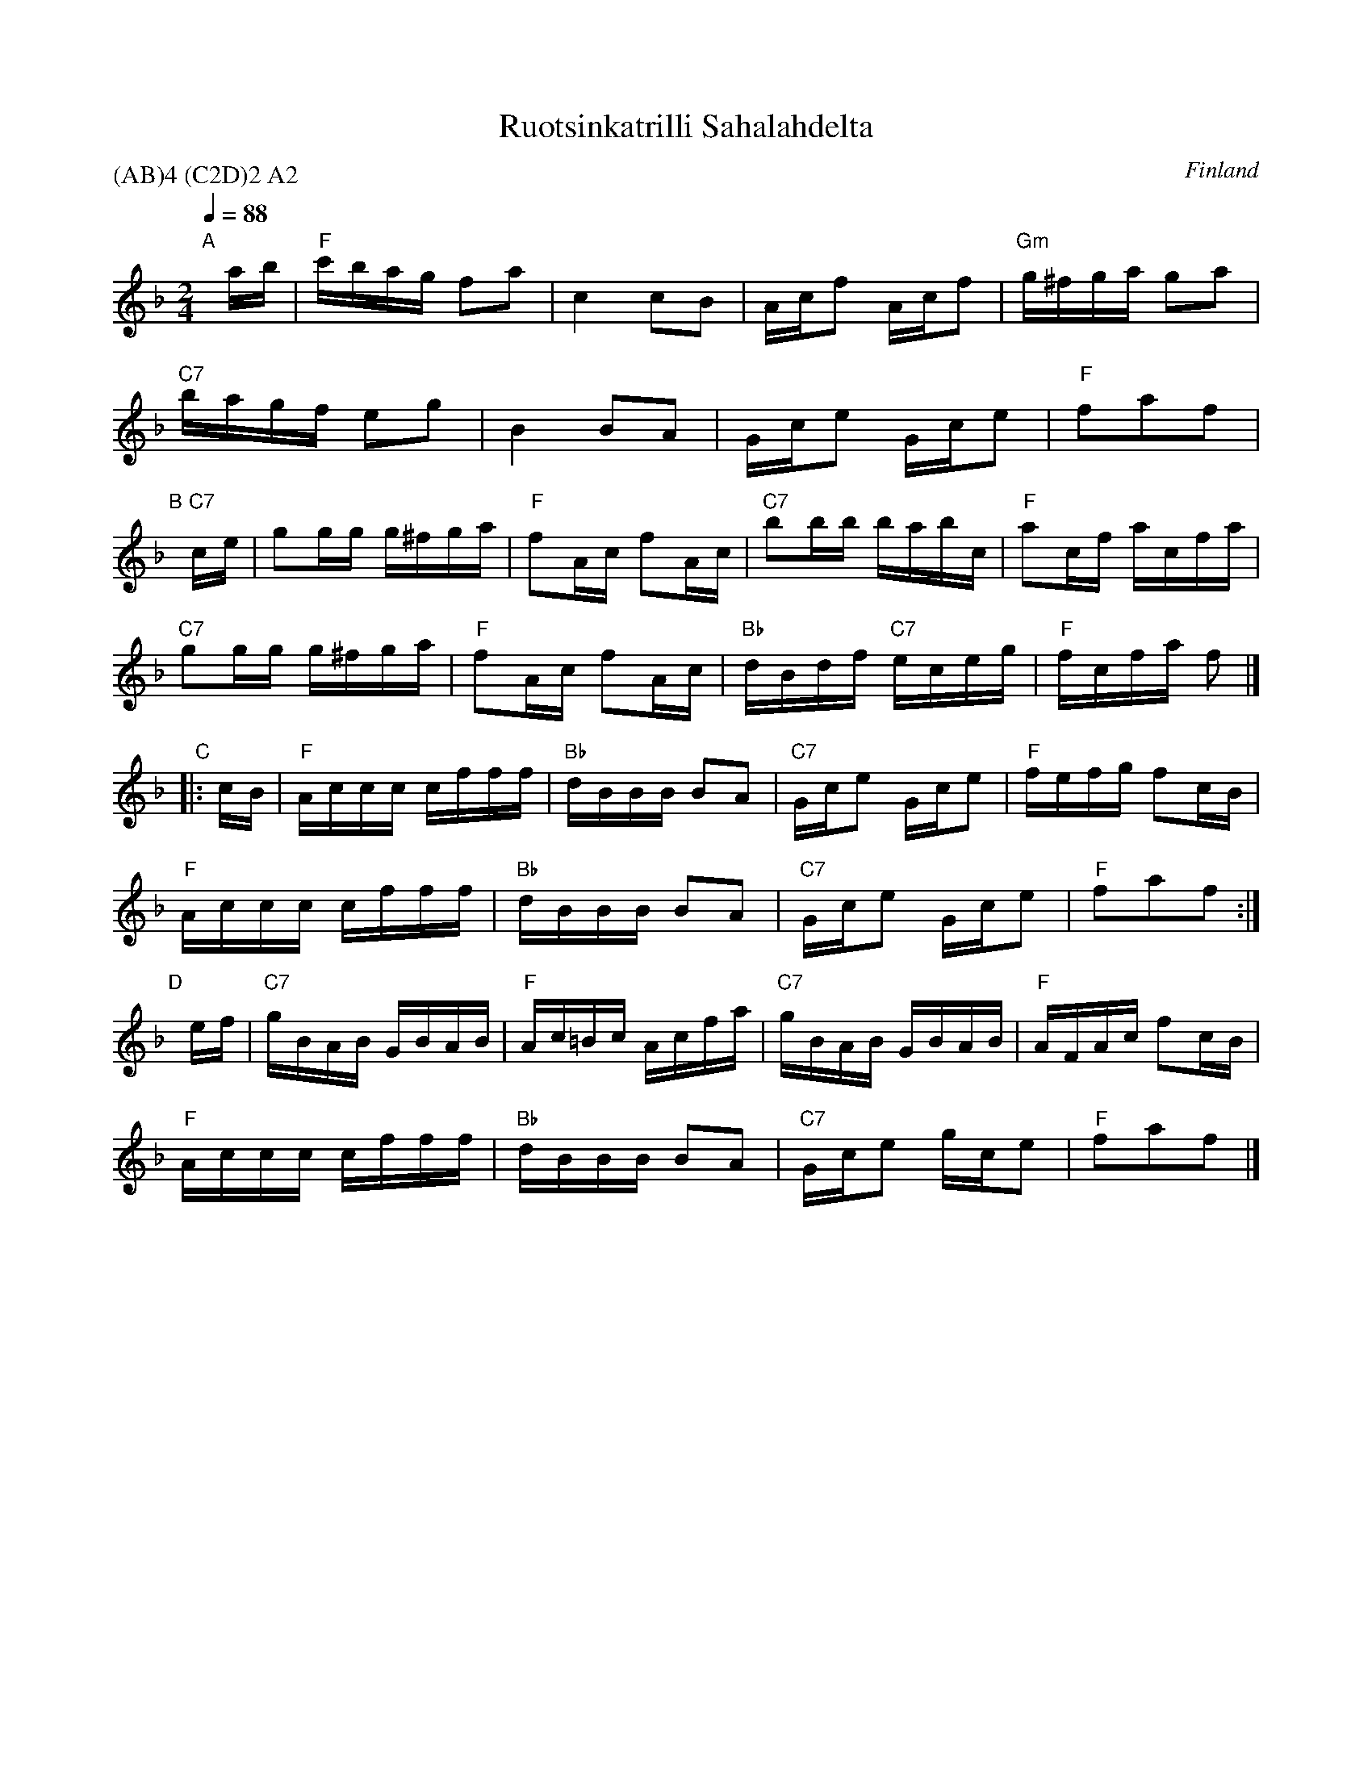 X: 1
T: Ruotsinkatrilli Sahalahdelta
O: Finland
P: (AB)4 (C2D)2 A2
Z: 2013 John Chambers <jc:trillian.mit.edu>
S: printed copy of unknown origin
Q: 1/4=88
M: 2/4
L: 1/16
K: F
"A"[|]ab |\
"F"c'bag f2a2 | c4 c2B2 | Acf2 Acf2 | "Gm"g^fga g2a2 |
"C7"bagf e2g2 | B4 B2A2 | Gce2 Gce2 | "F"f2a2f2 |
"B"[|]"C7"ce |\
g2gg g^fga | "F"f2Ac f2Ac | "C7"b2bb babc | "F"a2cf acfa |
"C7"g2gg g^fga | "F"f2Ac f2Ac | "Bb"dBdf "C7"eceg | "F"fcfa f2 |]
"C"|: cB |\
"F"Accc cfff | "Bb"dBBB B2A2 | "C7"Gce2 Gce2 | "F"fefg f2cB |
"F"Accc cfff | "Bb"dBBB B2A2 | "C7"Gce2 Gce2 | "F"f2a2f2 :|
"D"[|]ef |\
"C7"gBAB GBAB | "F"Ac=Bc Acfa | "C7"gBAB GBAB | "F"AFAc f2cB |
"F"Accc cfff | "Bb"dBBB B2A2 | "C7"Gce2 gce2 | "F"f2a2f2 |]
